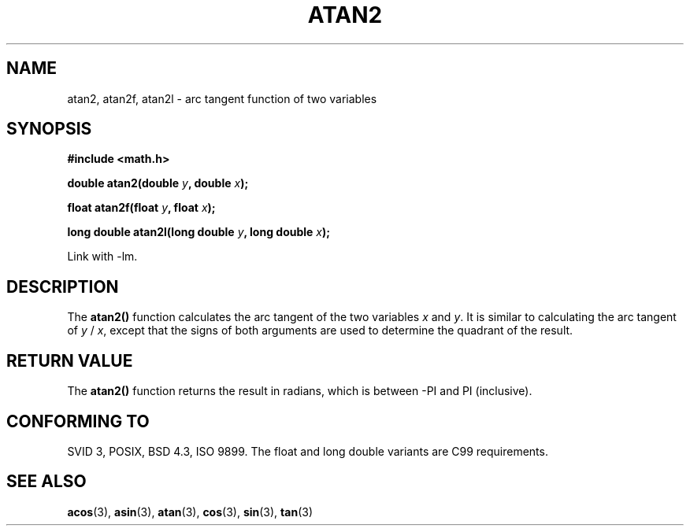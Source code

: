 .\" Copyright 1993 David Metcalfe (david@prism.demon.co.uk)
.\"
.\" Permission is granted to make and distribute verbatim copies of this
.\" manual provided the copyright notice and this permission notice are
.\" preserved on all copies.
.\"
.\" Permission is granted to copy and distribute modified versions of this
.\" manual under the conditions for verbatim copying, provided that the
.\" entire resulting derived work is distributed under the terms of a
.\" permission notice identical to this one
.\" 
.\" Since the Linux kernel and libraries are constantly changing, this
.\" manual page may be incorrect or out-of-date.  The author(s) assume no
.\" responsibility for errors or omissions, or for damages resulting from
.\" the use of the information contained herein.  The author(s) may not
.\" have taken the same level of care in the production of this manual,
.\" which is licensed free of charge, as they might when working
.\" professionally.
.\" 
.\" Formatted or processed versions of this manual, if unaccompanied by
.\" the source, must acknowledge the copyright and authors of this work.
.\"
.\" References consulted:
.\"     Linux libc source code
.\"     Lewine's _POSIX Programmer's Guide_ (O'Reilly & Associates, 1991)
.\"     386BSD man pages
.\" Modified 1993-07-24 by Rik Faith (faith@cs.unc.edu)
.\" Modified 2002-07-27 by Walter Harms
.\" 	(walter.harms@informatik.uni-oldenburg.de)
.\"
.TH ATAN2 3  2002-07-27 "" "Linux Programmer's Manual"
.SH NAME
atan2, atan2f, atan2l \- arc tangent function of two variables
.SH SYNOPSIS
.nf
.B #include <math.h>
.sp
.BI "double atan2(double " y ", double " x );
.sp
.BI "float atan2f(float " y ", float " x );
.sp
.BI "long double atan2l(long double " y ", long double " x );
.sp 
.fi
Link with \-lm.
.SH DESCRIPTION
The \fBatan2()\fP function calculates the arc tangent of the two
variables \fIx\fP and \fIy\fP.  It is similar to calculating the
arc tangent of \fIy\fP / \fIx\fP, except that the signs of both
arguments are used to determine the quadrant of the result.
.SH "RETURN VALUE"
The \fBatan2()\fP function returns the result in radians, which
is between -PI and PI (inclusive).
.SH "CONFORMING TO"
SVID 3, POSIX, BSD 4.3, ISO 9899.
The float and long double variants are C99 requirements.
.SH "SEE ALSO"
.BR acos (3),
.BR asin (3),
.BR atan (3),
.BR cos (3),
.BR sin (3),
.BR tan (3)
